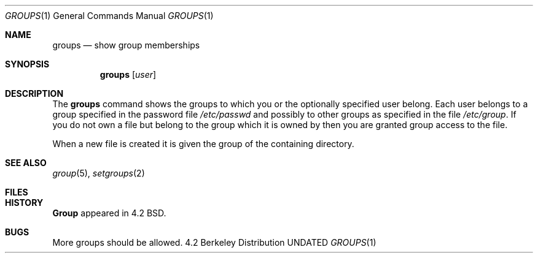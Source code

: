 .\" Copyright (c) 1983 1990 The Regents of the University of California.
.\" All rights reserved.
.\"
.\" %sccs.include.redist.man%
.\"
.\"     @(#)groups.1	6.2 (Berkeley) 6/24/90
.\"
.Dd 
.Dt GROUPS 1
.Os BSD 4.2
.Sh NAME
.Nm groups
.Nd show group memberships
.Sh SYNOPSIS
.Nm groups
.Op Ar user
.Sh DESCRIPTION
The
.Nm groups
command shows the groups to which you or the optionally specified
user belong.
Each user belongs to a group specified in the password file
.Pa /etc/passwd
and possibly to other groups as specified in the file
.Pa /etc/group .
If you do not own a file but belong to the group which it is owned
by then you are granted group access to the file.
.Pp
When a new file is created it is given
the group of the containing directory.
.Sh SEE ALSO
.Xr group 5 ,
.Xr setgroups 2
.Sh FILES
.Dw /etc/passwd
.Di L
.Dp Pa /etc/passwd
.Dp Pa /etc/group
.Dp
.Sh HISTORY
.Nm Group
appeared in 4.2 BSD.
.Sh BUGS
More groups should be allowed.
